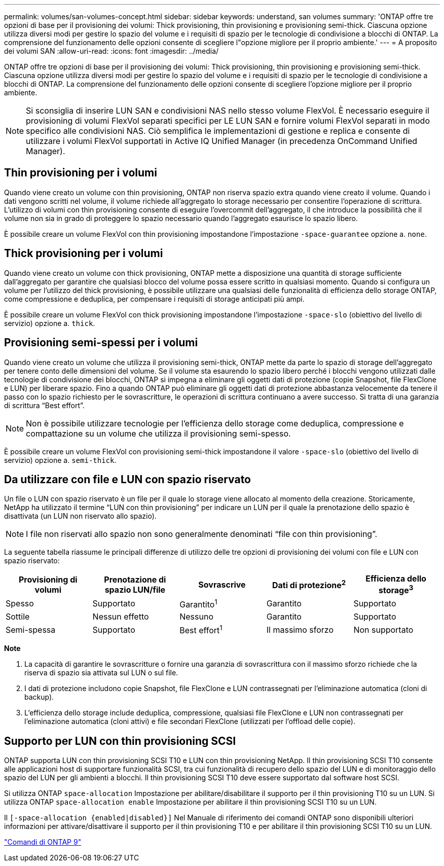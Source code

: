 ---
permalink: volumes/san-volumes-concept.html 
sidebar: sidebar 
keywords: understand, san volumes 
summary: 'ONTAP offre tre opzioni di base per il provisioning dei volumi: Thick provisioning, thin provisioning e provisioning semi-thick. Ciascuna opzione utilizza diversi modi per gestire lo spazio del volume e i requisiti di spazio per le tecnologie di condivisione a blocchi di ONTAP. La comprensione del funzionamento delle opzioni consente di scegliere l"opzione migliore per il proprio ambiente.' 
---
= A proposito dei volumi SAN
:allow-uri-read: 
:icons: font
:imagesdir: ../media/


[role="lead"]
ONTAP offre tre opzioni di base per il provisioning dei volumi: Thick provisioning, thin provisioning e provisioning semi-thick. Ciascuna opzione utilizza diversi modi per gestire lo spazio del volume e i requisiti di spazio per le tecnologie di condivisione a blocchi di ONTAP. La comprensione del funzionamento delle opzioni consente di scegliere l'opzione migliore per il proprio ambiente.

[NOTE]
====
Si sconsiglia di inserire LUN SAN e condivisioni NAS nello stesso volume FlexVol. È necessario eseguire il provisioning di volumi FlexVol separati specifici per LE LUN SAN e fornire volumi FlexVol separati in modo specifico alle condivisioni NAS. Ciò semplifica le implementazioni di gestione e replica e consente di utilizzare i volumi FlexVol supportati in Active IQ Unified Manager (in precedenza OnCommand Unified Manager).

====


== Thin provisioning per i volumi

Quando viene creato un volume con thin provisioning, ONTAP non riserva spazio extra quando viene creato il volume. Quando i dati vengono scritti nel volume, il volume richiede all'aggregato lo storage necessario per consentire l'operazione di scrittura. L'utilizzo di volumi con thin provisioning consente di eseguire l'overcommit dell'aggregato, il che introduce la possibilità che il volume non sia in grado di proteggere lo spazio necessario quando l'aggregato esaurisce lo spazio libero.

È possibile creare un volume FlexVol con thin provisioning impostandone l'impostazione `-space-guarantee` opzione a. `none`.



== Thick provisioning per i volumi

Quando viene creato un volume con thick provisioning, ONTAP mette a disposizione una quantità di storage sufficiente dall'aggregato per garantire che qualsiasi blocco del volume possa essere scritto in qualsiasi momento. Quando si configura un volume per l'utilizzo del thick provisioning, è possibile utilizzare una qualsiasi delle funzionalità di efficienza dello storage ONTAP, come compressione e deduplica, per compensare i requisiti di storage anticipati più ampi.

È possibile creare un volume FlexVol con thick provisioning impostandone l'impostazione `-space-slo` (obiettivo del livello di servizio) opzione a. `thick`.



== Provisioning semi-spessi per i volumi

Quando viene creato un volume che utilizza il provisioning semi-thick, ONTAP mette da parte lo spazio di storage dell'aggregato per tenere conto delle dimensioni del volume. Se il volume sta esaurendo lo spazio libero perché i blocchi vengono utilizzati dalle tecnologie di condivisione dei blocchi, ONTAP si impegna a eliminare gli oggetti dati di protezione (copie Snapshot, file FlexClone e LUN) per liberare spazio. Fino a quando ONTAP può eliminare gli oggetti dati di protezione abbastanza velocemente da tenere il passo con lo spazio richiesto per le sovrascritture, le operazioni di scrittura continuano a avere successo. Si tratta di una garanzia di scrittura "`Best effort`".

[NOTE]
====
Non è possibile utilizzare tecnologie per l'efficienza dello storage come deduplica, compressione e compattazione su un volume che utilizza il provisioning semi-spesso.

====
È possibile creare un volume FlexVol con provisioning semi-thick impostandone il valore `-space-slo` (obiettivo del livello di servizio) opzione a. `semi-thick`.



== Da utilizzare con file e LUN con spazio riservato

Un file o LUN con spazio riservato è un file per il quale lo storage viene allocato al momento della creazione. Storicamente, NetApp ha utilizzato il termine "`LUN con thin provisioning`" per indicare un LUN per il quale la prenotazione dello spazio è disattivata (un LUN non riservato allo spazio).

[NOTE]
====
I file non riservati allo spazio non sono generalmente denominati "`file con thin provisioning`".

====
La seguente tabella riassume le principali differenze di utilizzo delle tre opzioni di provisioning dei volumi con file e LUN con spazio riservato:

[cols="5*"]
|===
| Provisioning di volumi | Prenotazione di spazio LUN/file | Sovrascrive | Dati di protezione^2^ | Efficienza dello storage^3^ 


 a| 
Spesso
 a| 
Supportato
 a| 
Garantito^1^
 a| 
Garantito
 a| 
Supportato



 a| 
Sottile
 a| 
Nessun effetto
 a| 
Nessuno
 a| 
Garantito
 a| 
Supportato



 a| 
Semi-spessa
 a| 
Supportato
 a| 
Best effort^1^
 a| 
Il massimo sforzo
 a| 
Non supportato

|===
*Note*

. La capacità di garantire le sovrascritture o fornire una garanzia di sovrascrittura con il massimo sforzo richiede che la riserva di spazio sia attivata sul LUN o sul file.
. I dati di protezione includono copie Snapshot, file FlexClone e LUN contrassegnati per l'eliminazione automatica (cloni di backup).
. L'efficienza dello storage include deduplica, compressione, qualsiasi file FlexClone e LUN non contrassegnati per l'eliminazione automatica (cloni attivi) e file secondari FlexClone (utilizzati per l'offload delle copie).




== Supporto per LUN con thin provisioning SCSI

ONTAP supporta LUN con thin provisioning SCSI T10 e LUN con thin provisioning NetApp. Il thin provisioning SCSI T10 consente alle applicazioni host di supportare funzionalità SCSI, tra cui funzionalità di recupero dello spazio del LUN e di monitoraggio dello spazio del LUN per gli ambienti a blocchi. Il thin provisioning SCSI T10 deve essere supportato dal software host SCSI.

Si utilizza ONTAP `space-allocation` Impostazione per abilitare/disabilitare il supporto per il thin provisioning T10 su un LUN. Si utilizza ONTAP `space-allocation enable` Impostazione per abilitare il thin provisioning SCSI T10 su un LUN.

Il `[-space-allocation {enabled|disabled}]` Nel Manuale di riferimento dei comandi ONTAP sono disponibili ulteriori informazioni per attivare/disattivare il supporto per il thin provisioning T10 e per abilitare il thin provisioning SCSI T10 su un LUN.

http://docs.netapp.com/ontap-9/topic/com.netapp.doc.dot-cm-cmpr/GUID-5CB10C70-AC11-41C0-8C16-B4D0DF916E9B.html["Comandi di ONTAP 9"^]
